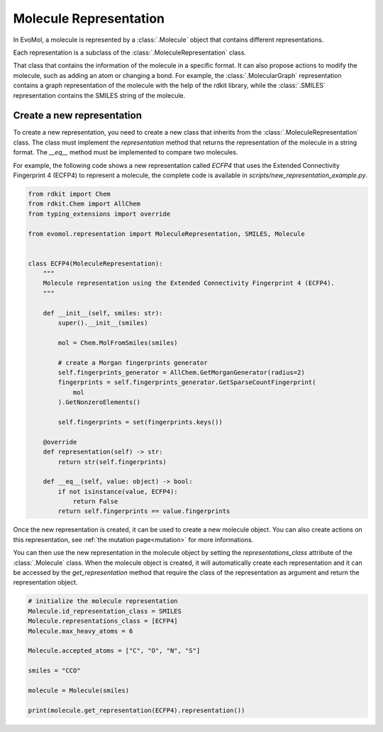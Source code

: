 Molecule Representation
=======================

In EvoMol, a molecule is represented by a :class:`.Molecule` object that contains different representations.

Each representation is a subclass of the :class:`.MoleculeRepresentation` class.

That class that contains the information of the molecule in a specific format.
It can also propose actions to modify the molecule, such as adding an atom or changing a bond.
For example, the :class:`.MolecularGraph` representation contains a graph representation of the molecule with the help of the rdkit library, while the :class:`.SMILES` representation contains the SMILES string of the molecule.


Create a new representation
---------------------------

To create a new representation, you need to create a new class that inherits from the :class:`.MoleculeRepresentation` class.
The class must implement the `representation` method that returns the representation of the molecule in a string format.
The `__eq__` method must be implemented to compare two molecules.

For example, the following code shows a new representation called `ECFP4` that uses the Extended Connectivity Fingerprint 4 (ECFP4) to represent a molecule, the complete code is available in `scripts/new_representation_example.py`.

.. code-block:: python


    from rdkit import Chem
    from rdkit.Chem import AllChem
    from typing_extensions import override

    from evomol.representation import MoleculeRepresentation, SMILES, Molecule


    class ECFP4(MoleculeRepresentation):
        """
        Molecule representation using the Extended Connectivity Fingerprint 4 (ECFP4).
        """

        def __init__(self, smiles: str):
            super().__init__(smiles)

            mol = Chem.MolFromSmiles(smiles)

            # create a Morgan fingerprints generator
            self.fingerprints_generator = AllChem.GetMorganGenerator(radius=2)
            fingerprints = self.fingerprints_generator.GetSparseCountFingerprint(
                mol
            ).GetNonzeroElements()

            self.fingerprints = set(fingerprints.keys())

        @override
        def representation(self) -> str:
            return str(self.fingerprints)

        def __eq__(self, value: object) -> bool:
            if not isinstance(value, ECFP4):
                return False
            return self.fingerprints == value.fingerprints

Once the new representation is created, it can be used to create a new molecule object.
You can also create actions on this representation, see :ref:`the mutation page<mutation>` for more informations.

You can then use the new representation in the molecule object by setting the `representations_class` attribute of the :class:`.Molecule` class.
When the molecule object is created, it will automatically create each representation and it can be accessed by the `get_representation` method that require the class of the representation as argument and return the representation object.

.. code-block:: python

    # initialize the molecule representation
    Molecule.id_representation_class = SMILES
    Molecule.representations_class = [ECFP4]
    Molecule.max_heavy_atoms = 6

    Molecule.accepted_atoms = ["C", "O", "N", "S"]

    smiles = "CCO"

    molecule = Molecule(smiles)

    print(molecule.get_representation(ECFP4).representation())
